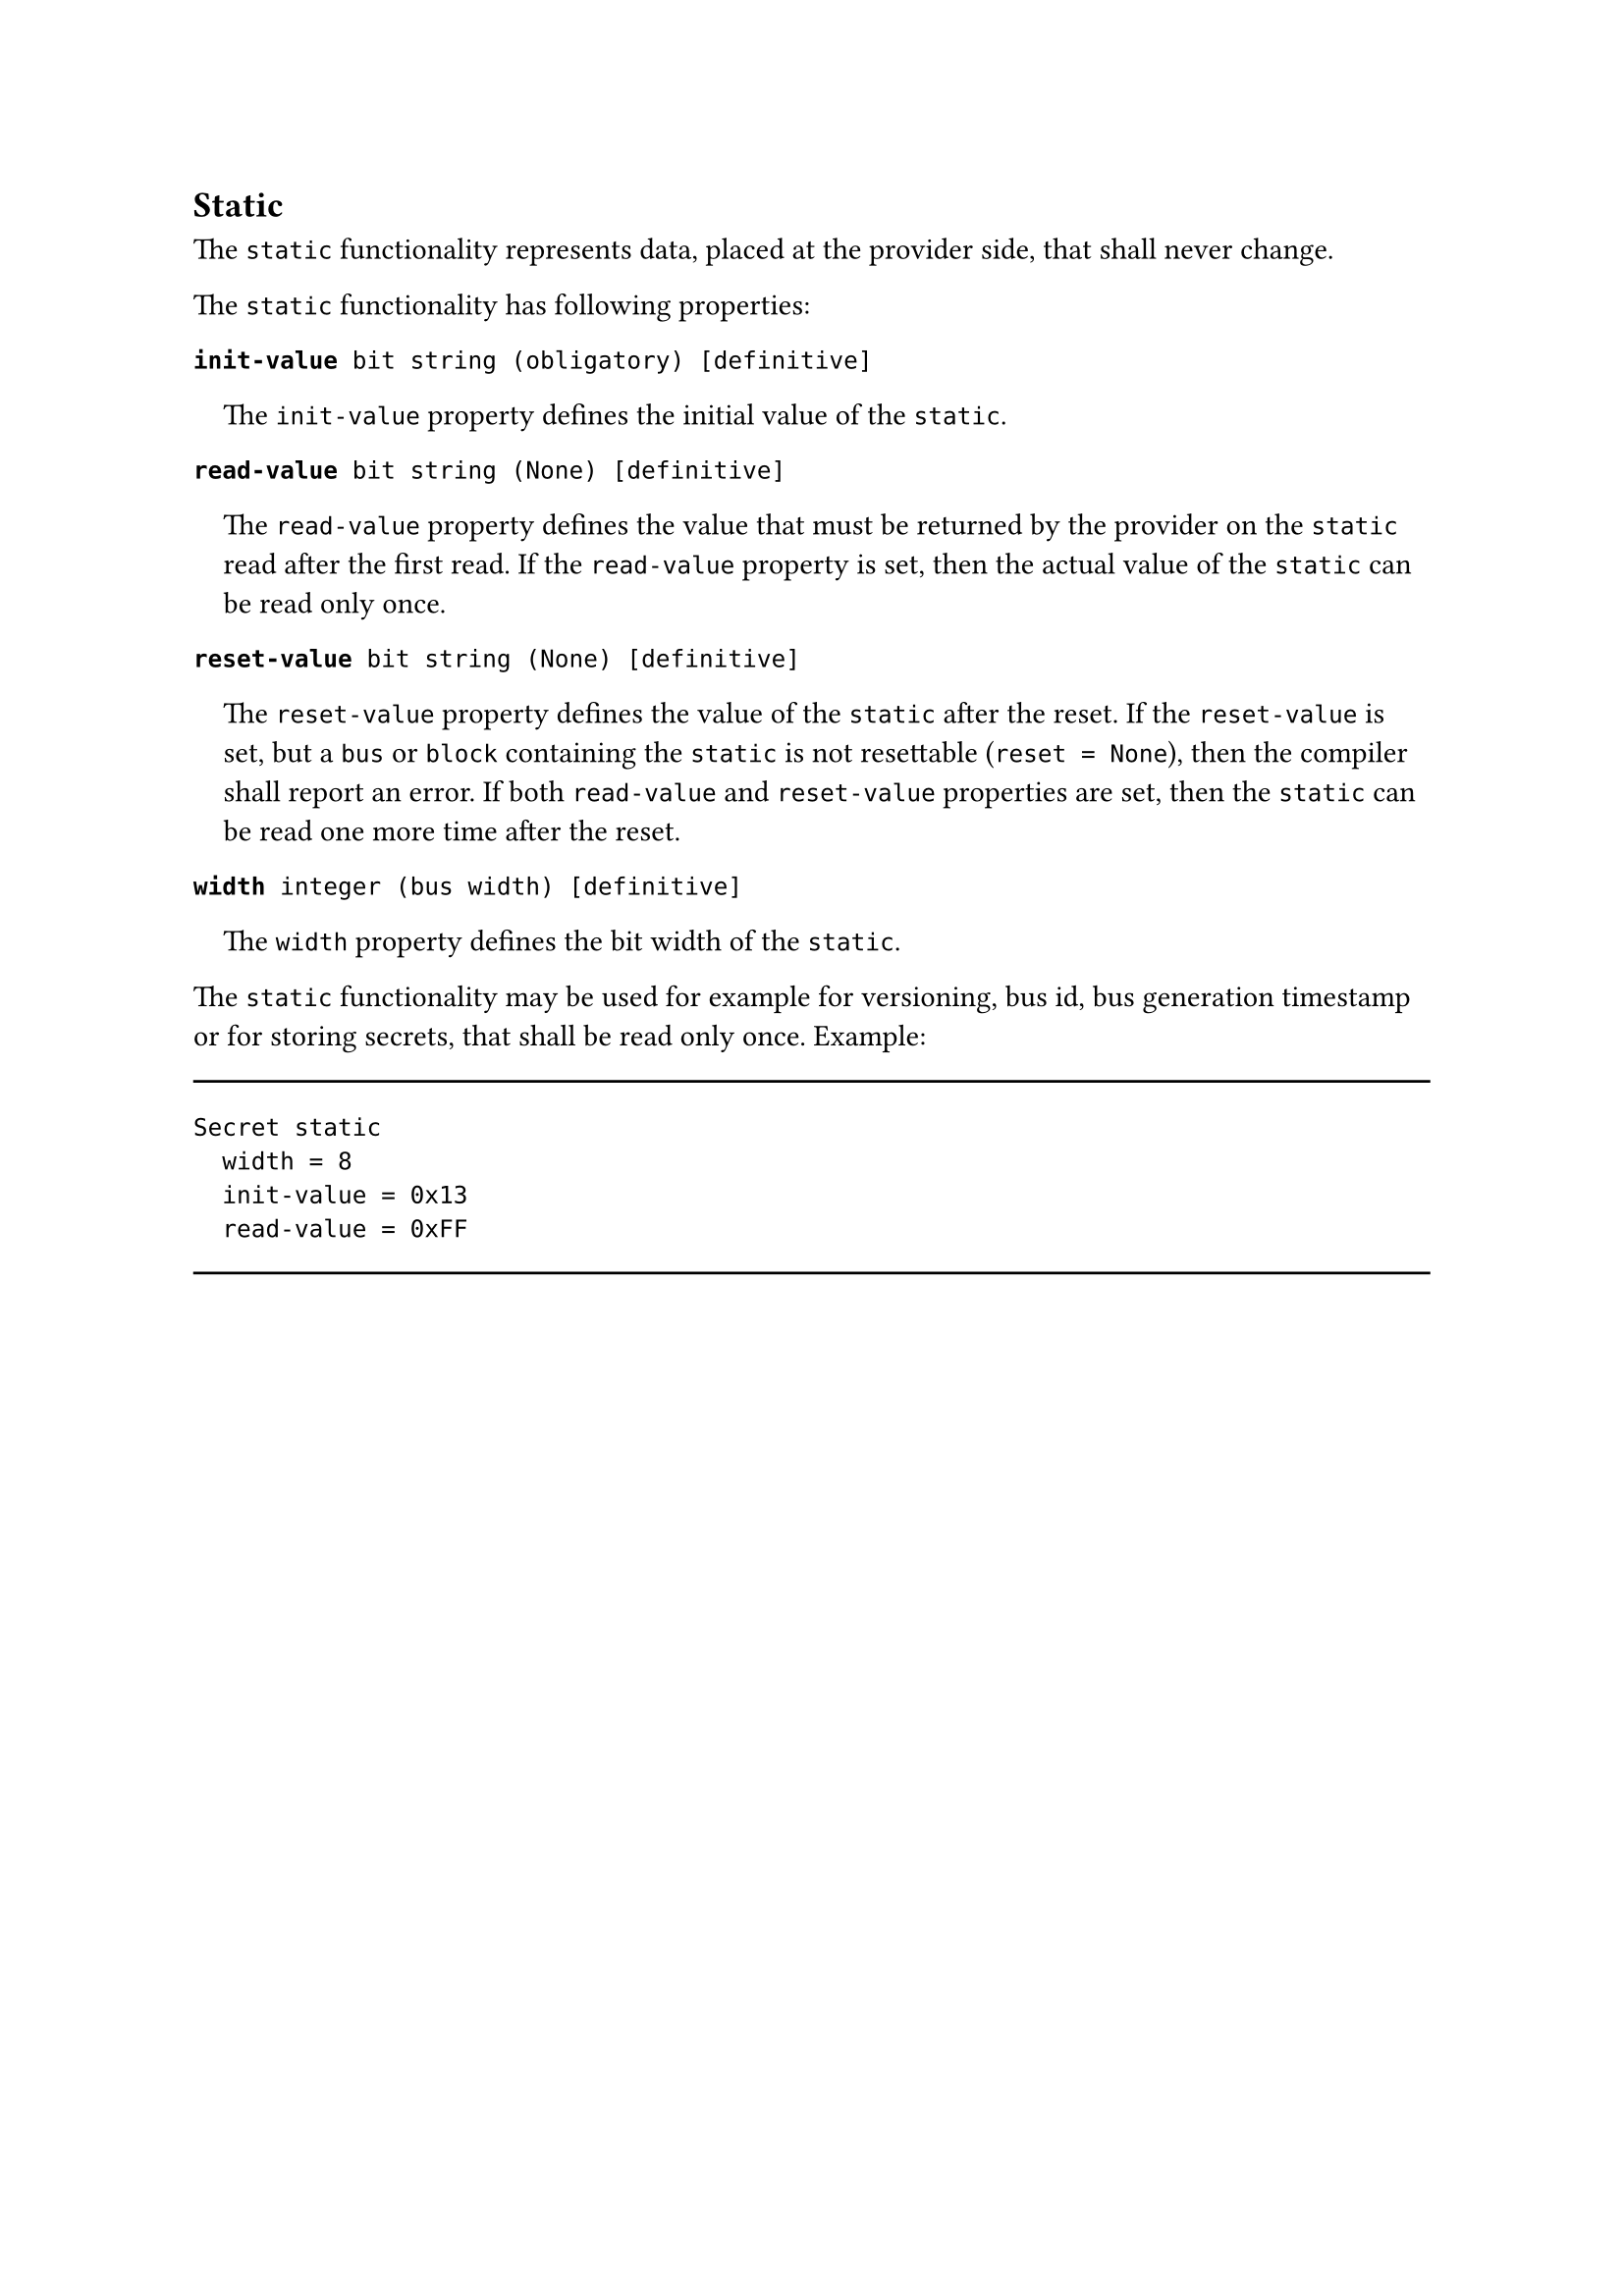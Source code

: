 == Static

The `static` functionality represents data, placed at the provider side, that shall never change.

The `static` functionality has following properties:

*`init-value`*` bit string (obligatory) [definitive]`
#pad(left: 1em)[
The `init-value` property defines the initial value of the `static`.
]

*`read-value`*` bit string (None) [definitive]`
#pad(left: 1em)[
The `read-value` property defines the value that must be returned by the provider on the `static` read after the first read.
If the `read-value` property is set, then the actual value of the `static` can be read only once.
]

*`reset-value`*` bit string (None) [definitive]`
#pad(left: 1em)[
The `reset-value` property defines the value of the `static` after the reset.
If the `reset-value` is set, but a `bus` or `block` containing the `static` is not resettable (`reset = None`), then the compiler shall report an error.
If both `read-value` and `reset-value` properties are set, then the `static` can be read one more time after the reset.
]

*`width`*` integer (bus width) [definitive]`
#pad(left: 1em)[
The `width` property defines the bit width of the `static`.
]

The `static` functionality may be used for example for versioning, bus id, bus generation timestamp or for storing secrets, that shall be read only once. Example:

#line(length: 100%)
```fbd
Secret static
  width = 8
  init-value = 0x13
  read-value = 0xFF
```
#line(length: 100%)
